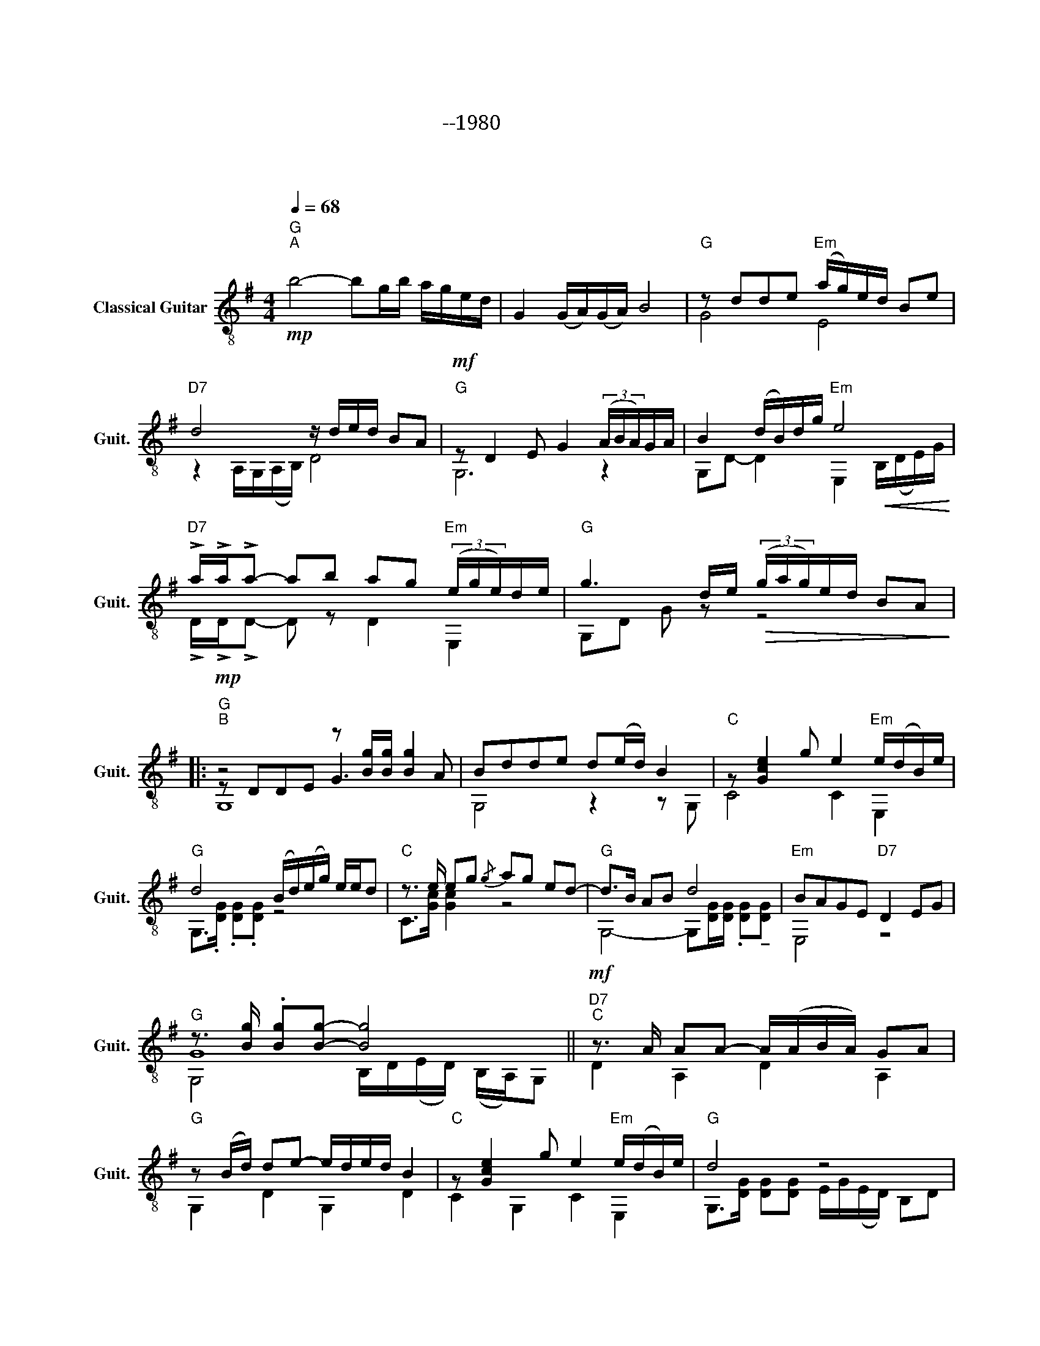 X:1
T:大阪しぐれ
T:大阪しぐれ --1980 
T:作曲：市川 昭介 編曲：小関 佳弘 歌：都 はるみ
C:作曲：市川 昭介　編曲：小関 佳弘
%%score ( 1 2 3 )
L:1/8
Q:1/4=68
M:4/4
K:G
V:1 treble-8 nm="Classical Guitar" snm="Guit."
V:2 treble-8 
V:3 treble-8 
V:1
"G""^A"!mp! b4- bg/b/ a/g/e/d/ | G2 (G/A/)(G/A/) B4 |"G" z dde"Em" (a/g/)e/d/ Be | %3
"D7" d4 z/ d/e/d/ BA |"G"!mf! z D2 E G2 (3(A/B/A/)G/A/ | B2 (d/B/)d/g/"Em" e4 | %6
"D7" !>!a/!>!a/!>!a- ab ag"Em" (3(e/g/e/)d/e/ |"G" g3 d/e/!>(! (3(g/a/g/)e/d/ BA!>)! |: %8
"G""^B"!mp! z4 z [Bg]/[Bg]/ [Bg]2 | Bdde d(e/d/) B2 |"C" z [Gce]2 g e2"Em" e/(d/B/)e/ | %11
"G" d4 (B/d/)(e/g/) e/e/d |"C" z3/2 e/ eg{/g} ag ed- |"G" d>B AB d4 |"Em" BAGE"D7" D2 EG | %15
"G" z3/2 [Bg]/ .[Bg][Bg]- [Bg]4 ||"D7""^C"!mf! z3/2 A/ AA- A/(A/B/A/) GA | %17
"G" z (B/d/) de- e/d/e/d/ B2 |"C" z [Gce]2 g e2"Em" e/(d/B/)e/ |"G" d4 z4 | %20
"C" z3/2 e/ ge{/g} ag ed- |"G" d>B AB d2 ge/d/ | B3 A/G/-"Em" G>E DE |1 %23
"G" z3/2 [Bg]/ [Bg][Bg]- [Bg](D/E/) GG ||"Em""^D" e2 [GBe]a (3(g/a/g/)e/d/ Be | %25
 dB/A/ GA B2 (b/a/)g/e/ | d3 b ag (3(e/g/e/)d/e/ | g3 d/e/ (3(g/a/g/)e/d/ BA :|2 %28
"G" z3/2 [Bg]/ [Bg][Bg]- [Bg](D/E/) GG ||"G""^E" B4- BG/B/ (A/G/)(E/D/) || G,2 (G/A/)(G/A/) B4 | %31
"Em" (e/g/)e/d/ e/(d/B/)A/[Q:1/4=62]"_dim." B/(A/G/)E/"D7" !tenuto!D!tenuto!E | %32
"G"[Q:1/4=56] z2 (e/(d/B/)A/ !fermata!B4) |] %33
V:2
 x8 | x8 | G4 E4 | z2 A,/G,/(A,/B,/) D4 | G,6 z2 | G,D- D2 E,2!<(! B,/(D/E/)G/!<)! | %6
 !>!D/!>!D/!>!D- D z D2 E,2 | G,D G z z4 |: z DDE G3 A | G,4 z2 z G, | C4 C2 E,2 | %11
 G,>.[DG] .[DG].[DG] z4 | C>[Gc] [Gc]2 z4 | G,4- G,[DG]/[DG]/ .[DG]!tenuto![DG] | E,4 z4 | G8 || %16
 D2 A,2 D2 A,2 | G,2 D2 G,2 D2 | C2 G,2 C2 E,2 | G,>[DG] [DG][DG] E/G/(E/D/) B,D | %20
 C>[Gc]- [Gc]2 z4 | G,2 D2 G,2 !arpeggio![GB]2 | G,2 D z E,4 |1 G,4 G,4 || E,8 | G,6 z2 | %26
 G,D G2 D2 E,2 | G,D G z z4 :|2 G,4 G,4 || G,DGD G,4 || G,2 z2 z4 | E,6 z2 | [G,G]8 |] %33
V:3
 x8 | x8 | x8 | x8 | x8 | x8 | x8 | x8 |: G,8 | x8 | x8 | x8 | x8 | x8 | x8 | %15
 G,4 B,/D/(E/D/) (B,/A,/)G, || x8 | x8 | x8 | x8 | x8 | x8 | x8 |1 G8 || x8 | x8 | x8 | x8 :|2 %28
 G8 || x8 || x8 | x8 | x8 |] %33

